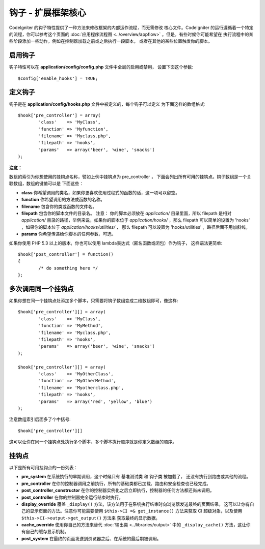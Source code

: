 ####################################
钩子 - 扩展框架核心
####################################

CodeIgniter 的钩子特性提供了一种方法来修改框架的内部运作流程，而无需修改
核心文件。CodeIgniter 的运行遵循着一个特定的流程，你可以参考这个页面的
:doc:`应用程序流程图 <../overview/appflow>` 。但是，有些时候你可能希望在
执行流程中的某些阶段添加一些动作，例如在控制器加载之前或之后执行一段脚本，
或者在其他的某些位置触发你的脚本。

启用钩子
==============

钩子特性可以在 **application/config/config.php** 文件中全局的启用或禁用，
设置下面这个参数::

	$config['enable_hooks'] = TRUE;

定义钩子
===============

钩子是在 **application/config/hooks.php** 文件中被定义的，每个钩子可以定义
为下面这样的数组格式::

	$hook['pre_controller'] = array(
		'class'    => 'MyClass',
		'function' => 'Myfunction',
		'filename' => 'Myclass.php',
		'filepath' => 'hooks',
		'params'   => array('beer', 'wine', 'snacks')
	);

**注意：**

数组的索引为你想使用的挂钩点名称，譬如上例中挂钩点为 pre_controller ，
下面会列出所有可用的挂钩点。钩子数组是一个关联数组，数组的键值可以是
下面这些：

-  **class** 你希望调用的类名，如果你更喜欢使用过程式的函数的话，这一项可以留空。
-  **function** 你希望调用的方法或函数的名称。
-  **filename** 包含你的类或函数的文件名。
-  **filepath** 包含你的脚本文件的目录名。
   注意：
   你的脚本必须放在 *application/* 目录里面，所以 filepath 是相对 *application/* 
   目录的路径，举例来说，如果你的脚本位于 *application/hooks/* ，那么 filepath
   可以简单的设置为 'hooks' ，如果你的脚本位于 *application/hooks/utilities/* ，
   那么 filepath 可以设置为 'hooks/utilities' ，路径后面不用加斜线。
-  **params** 你希望传递给你脚本的任何参数，可选。

如果你使用 PHP 5.3 以上的版本，你也可以使用 lambda表达式（匿名函数或闭包）作为钩子，
这样语法更简单::

	$hook['post_controller'] = function()
	{
		/* do something here */
	};

多次调用同一个挂钩点
===============================

如果你想在同一个挂钩点处添加多个脚本，只需要将钩子数组变成二维数组即可，像这样::

	$hook['pre_controller'][] = array(
		'class'    => 'MyClass',
		'function' => 'MyMethod',
		'filename' => 'Myclass.php',
		'filepath' => 'hooks',
		'params'   => array('beer', 'wine', 'snacks')
	);

	$hook['pre_controller'][] = array(
		'class'    => 'MyOtherClass',
		'function' => 'MyOtherMethod',
		'filename' => 'Myotherclass.php',
		'filepath' => 'hooks',
		'params'   => array('red', 'yellow', 'blue')
	);

注意数组索引后面多了个中括号::

	$hook['pre_controller'][]

这可以让你在同一个挂钩点处执行多个脚本，多个脚本执行顺序就是你定义数组的顺序。

挂钩点
===========

以下是所有可用挂钩点的一份列表：

-  **pre_system**
   在系统执行的早期调用，这个时候只有 基准测试类 和 钩子类 被加载了，
   还没有执行到路由或其他的流程。
-  **pre_controller**
   在你的控制器调用之前执行，所有的基础类都已加载，路由和安全检查也已经完成。
-  **post_controller_constructor**
   在你的控制器实例化之后立即执行，控制器的任何方法都还尚未调用。
-  **post_controller**
   在你的控制器完全运行结束时执行。
-  **display_override**
   覆盖 ``_display()`` 方法，该方法用于在系统执行结束时向浏览器发送最终的页面结果。
   这可以让你有自己的显示页面的方法。注意你可能需要使用 ``$this->CI =& get_instance()``
   方法来获取 CI 超级对象，以及使用 ``$this->CI->output->get_output()`` 方法来
   获取最终的显示数据。
-  **cache_override**
   使用你自己的方法来替代 :doc:`输出类 <../libraries/output>` 中的 ``_display_cache()``
   方法，这让你有自己的缓存显示机制。
-  **post_system**
   在最终的页面发送到浏览器之后、在系统的最后期被调用。